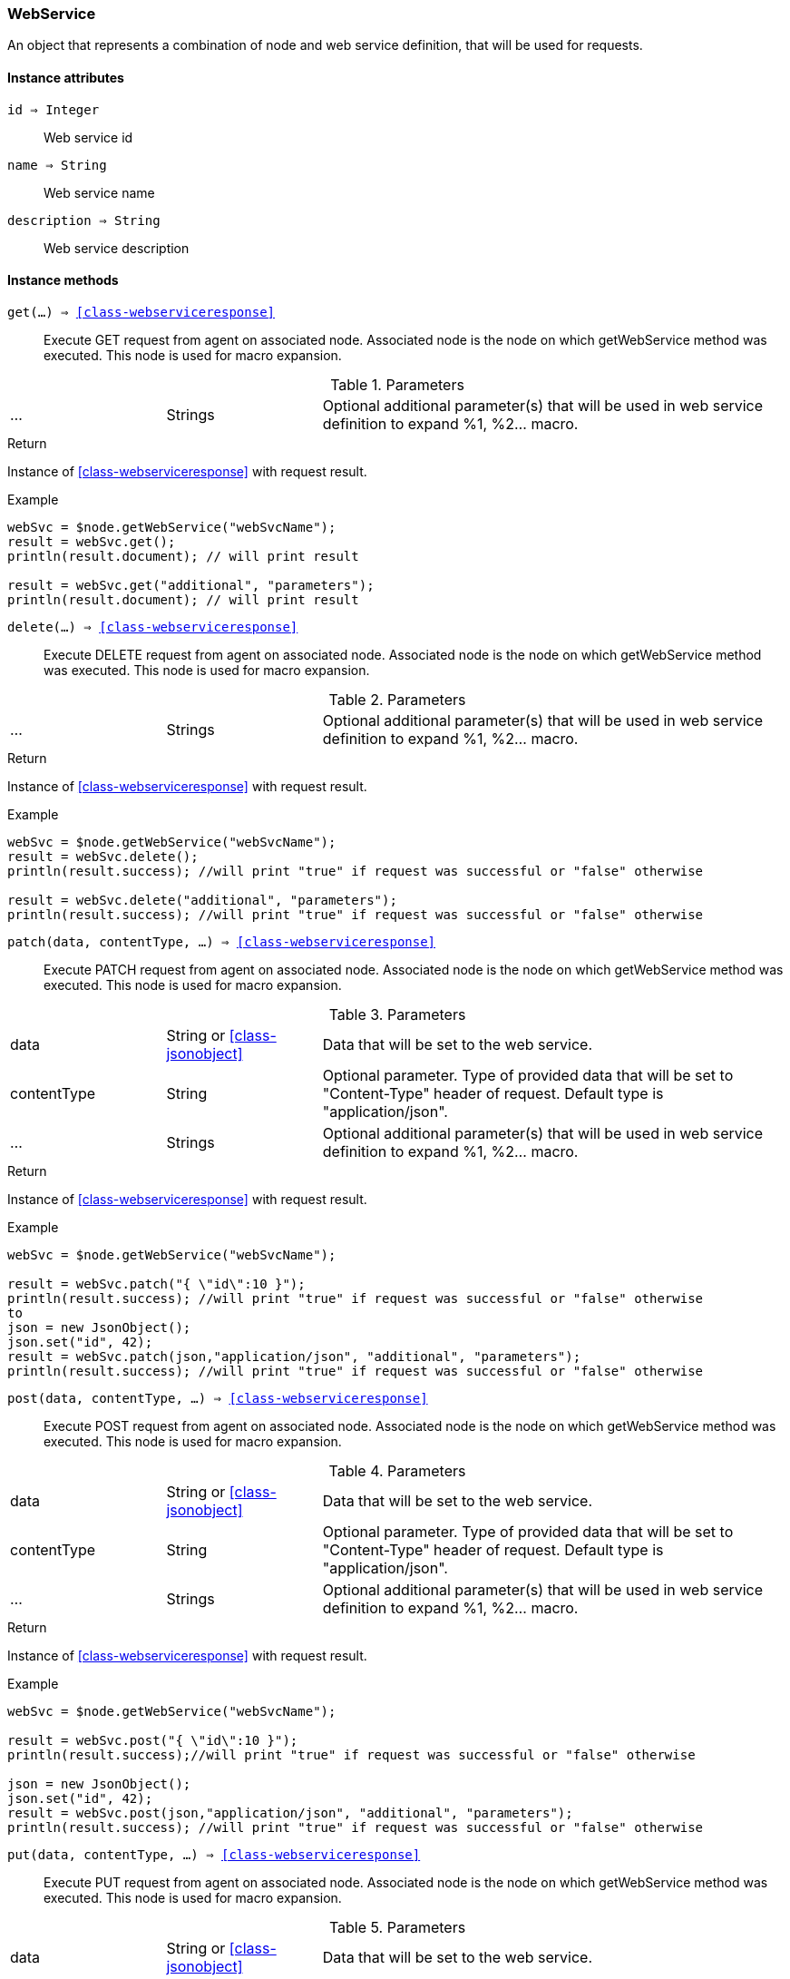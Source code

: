 [.nxsl-class]
[[class-webservice]]
=== WebService

An object that represents a combination of node and web service definition, that will be used for requests.

==== Instance attributes

`id => Integer`::
Web service id

`name => String`::
Web service name

`description => String`::
Web service description

==== Instance methods

`get(...) => <<class-webserviceresponse>>`:: Execute GET request from agent on
associated node. Associated node is the node on which getWebService method was
executed. This node is used for macro expansion. 

.Parameters
[cols="1,1,3a" grid="none", frame="none"]
|===
|...|Strings|Optional additional parameter(s) that will be used in web service definition to expand %1, %2... macro.
|===

.Return
Instance of <<class-webserviceresponse>> with request result.

.Example
[.source]
....
webSvc = $node.getWebService("webSvcName"); 
result = webSvc.get();
println(result.document); // will print result

result = webSvc.get("additional", "parameters");
println(result.document); // will print result
....

`delete(...) => <<class-webserviceresponse>>`:: Execute DELETE request from
agent on associated node. Associated node is the node on which getWebService
method was executed. This node is used for macro expansion.

.Parameters
[cols="1,1,3a" grid="none", frame="none"]
|===
|...|Strings|Optional additional parameter(s) that will be used in web service definition to expand %1, %2... macro.
|===

.Return
Instance of <<class-webserviceresponse>> with request result.

.Example
[.source]
....
webSvc = $node.getWebService("webSvcName"); 
result = webSvc.delete();
println(result.success); //will print "true" if request was successful or "false" otherwise

result = webSvc.delete("additional", "parameters");
println(result.success); //will print "true" if request was successful or "false" otherwise
....

`patch(data, contentType, ...) => <<class-webserviceresponse>>`:: Execute PATCH
request from agent on associated node. Associated node is the node on which
getWebService method was executed. This node is used for macro expansion.

.Parameters
[cols="1,1,3a" grid="none", frame="none"]
|===
|data|String or <<class-jsonobject>> | Data that will be set to the web service.
|contentType|String|Optional parameter. Type of provided data that will be set to "Content-Type" header of request. Default type is "application/json".
|...|Strings|Optional additional parameter(s) that will be used in web service definition to expand %1, %2... macro.
|===

.Return
Instance of <<class-webserviceresponse>> with request result.

.Example
[.source]
....
webSvc = $node.getWebService("webSvcName"); 

result = webSvc.patch("{ \"id\":10 }");
println(result.success); //will print "true" if request was successful or "false" otherwise
to
json = new JsonObject();
json.set("id", 42);
result = webSvc.patch(json,"application/json", "additional", "parameters");
println(result.success); //will print "true" if request was successful or "false" otherwise
....

`post(data, contentType, ...) => <<class-webserviceresponse>>`:: Execute POST
request from agent on associated node. Associated node is the node on which
getWebService method was executed. This node is used for macro expansion.

.Parameters
[cols="1,1,3a" grid="none", frame="none"]
|===
|data|String or <<class-jsonobject>> | Data that will be set to the web service.
|contentType|String|Optional parameter. Type of provided data that will be set to "Content-Type" header of request. Default type is "application/json".
|...|Strings|Optional additional parameter(s) that will be used in web service definition to expand %1, %2... macro.
|===

.Return
Instance of <<class-webserviceresponse>> with request result.

.Example
[.source]
....
webSvc = $node.getWebService("webSvcName"); 

result = webSvc.post("{ \"id\":10 }");
println(result.success);//will print "true" if request was successful or "false" otherwise

json = new JsonObject();
json.set("id", 42);
result = webSvc.post(json,"application/json", "additional", "parameters");
println(result.success); //will print "true" if request was successful or "false" otherwise
....

`put(data, contentType, ...) => <<class-webserviceresponse>>`:: Execute PUT
request from agent on associated node. Associated node is the node on which
getWebService method was executed. This node is used for macro expansion.

.Parameters
[cols="1,1,3a" grid="none", frame="none"]
|===
|data|String or <<class-jsonobject>> | Data that will be set to the web service.
|contentType|String|Optional parameter. Type of provided data that will be set to "Content-Type" header of request. Default type is "application/json".
|...|Strings|Optional additional parameter(s) that will be used in web service definition to expand %1, %2... macro.
|===

.Return
Instance of <<class-webserviceresponse>> with request result.

.Example
[.source]
....
webSvc = $node.getWebService("webSvcName"); 

result = webSvc.put("{ \"id\":10 }");
println(result.success); //will print "true" if request was successful or "false" otherwise

json = new JsonObject();
json.set("id", 42);
result = webSvc.put(json,"application/json", "additional", "parameters");
println(result.success); //will print "true" if request was successful or "false" otherwise
....
